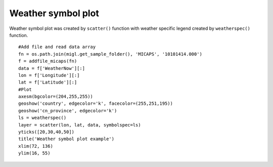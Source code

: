 .. _examples-meteoinfolab-plot_types-weather_symbol:

*******************
Weather symbol plot
*******************

Weather symbol plot was created by ``scatter()`` function with weather specific legend
created by ``weatherspec()`` function.

::

    #Add file and read data array
    fn = os.path.join(migl.get_sample_folder(), 'MICAPS', '10101414.000')
    f = addfile_micaps(fn)
    data = f['WeatherNow'][:]
    lon = f['Longitude'][:]
    lat = f['Latitude'][:]
    #Plot
    axesm(bgcolor=(204,255,255))
    geoshow('country', edgecolor='k', facecolor=(255,251,195))
    geoshow('cn_province', edgecolor='k')
    ls = weatherspec()
    layer = scatter(lon, lat, data, symbolspec=ls)
    yticks([20,30,40,50])
    title('Weather symbol plot example')
    xlim(72, 136)
    ylim(16, 55)
    
.. image:: ../../../_static/weather_symbol.png